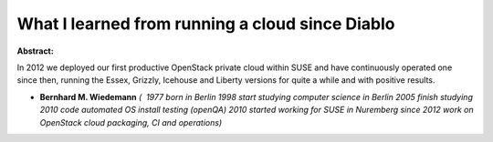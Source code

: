 What I learned from running a cloud since Diablo
~~~~~~~~~~~~~~~~~~~~~~~~~~~~~~~~~~~~~~~~~~~~~~~~

**Abstract:**

In 2012 we deployed our first productive OpenStack private cloud within SUSE and have continuously operated one since then, running the Essex, Grizzly, Icehouse and Liberty versions for quite a while and with positive results.


* **Bernhard M. Wiedemann** *(  1977 born in Berlin 1998 start studying computer science in Berlin 2005 finish studying 2010 code automated OS install testing (openQA) 2010 started working for SUSE in Nuremberg since 2012 work on OpenStack cloud packaging, CI and operations)*
